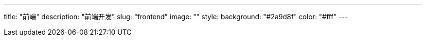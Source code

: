 ---
title: "前端"
description: "前端开发"
slug: "frontend"
image: ""
style:
    background: "#2a9d8f"
    color: "#fff"
---
